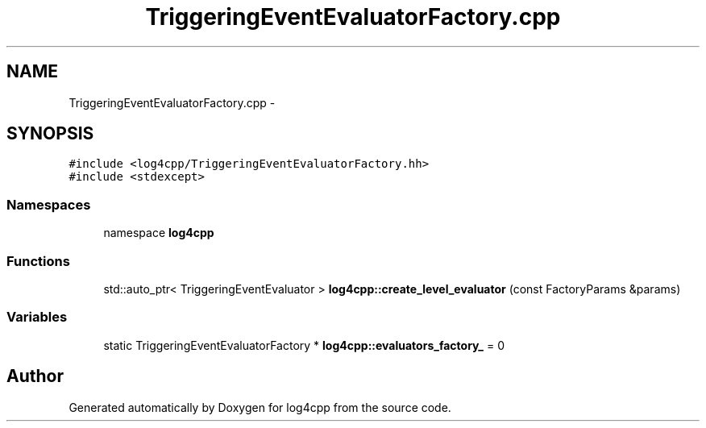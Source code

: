 .TH "TriggeringEventEvaluatorFactory.cpp" 3 "3 Oct 2012" "Version 1.0" "log4cpp" \" -*- nroff -*-
.ad l
.nh
.SH NAME
TriggeringEventEvaluatorFactory.cpp \- 
.SH SYNOPSIS
.br
.PP
\fC#include <log4cpp/TriggeringEventEvaluatorFactory.hh>\fP
.br
\fC#include <stdexcept>\fP
.br

.SS "Namespaces"

.in +1c
.ti -1c
.RI "namespace \fBlog4cpp\fP"
.br
.in -1c
.SS "Functions"

.in +1c
.ti -1c
.RI "std::auto_ptr< TriggeringEventEvaluator > \fBlog4cpp::create_level_evaluator\fP (const FactoryParams &params)"
.br
.in -1c
.SS "Variables"

.in +1c
.ti -1c
.RI "static TriggeringEventEvaluatorFactory * \fBlog4cpp::evaluators_factory_\fP = 0"
.br
.in -1c
.SH "Author"
.PP 
Generated automatically by Doxygen for log4cpp from the source code.
